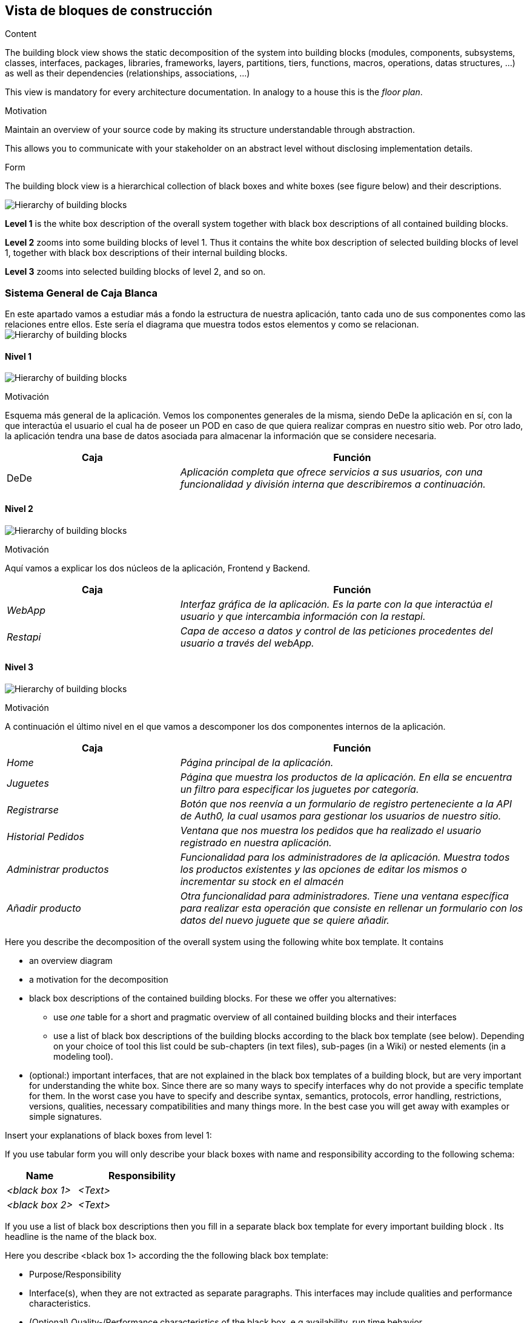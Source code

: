 [[section-building-block-view]]


== Vista de bloques de construcción

[role="arc42help"]
****
.Content
The building block view shows the static decomposition of the system into building blocks (modules, components, subsystems, classes,
interfaces, packages, libraries, frameworks, layers, partitions, tiers, functions, macros, operations,
datas structures, ...) as well as their dependencies (relationships, associations, ...)

This view is mandatory for every architecture documentation.
In analogy to a house this is the _floor plan_.

.Motivation
Maintain an overview of your source code by making its structure understandable through
abstraction.

This allows you to communicate with your stakeholder on an abstract level without disclosing implementation details.

.Form
The building block view is a hierarchical collection of black boxes and white boxes
(see figure below) and their descriptions.

image:05_building_blocks-EN.png["Hierarchy of building blocks"]

*Level 1* is the white box description of the overall system together with black
box descriptions of all contained building blocks.

*Level 2* zooms into some building blocks of level 1.
Thus it contains the white box description of selected building blocks of level 1, together with black box descriptions of their internal building blocks.

*Level 3* zooms into selected building blocks of level 2, and so on.
****

=== Sistema General de Caja Blanca
En este apartado vamos a estudiar más a fondo la estructura de nuestra aplicación, tanto cada uno de sus componentes como las relaciones entre ellos.
Este sería el diagrama que muestra todos estos elementos y como se relacionan.
image:bloqueConstruccion.png["Hierarchy of building blocks"]

==== Nivel 1
image:Nivel1Construccion.png["Hierarchy of building blocks"]

.Motivación
Esquema más general de la aplicación. Vemos los componentes generales de la misma, siendo DeDe la aplicación en sí, con la que interactúa el usuario el cual ha de poseer un POD en caso de que quiera realizar compras en nuestro sitio web. Por otro lado, la aplicación tendra una base de datos asociada para almacenar la información que se considere necesaria.

[options="header",cols="1,2"]
|===
|Caja|Función
| DeDe | _Aplicación completa que ofrece servicios a sus usuarios, con una funcionalidad y división interna que describiremos a continuación._ 
|===

==== Nivel 2
image:Nivel2Construccion.png["Hierarchy of building blocks"]

.Motivación
Aquí vamos a explicar los dos núcleos de la aplicación, Frontend y Backend.

[options="header",cols="1,2"]
|===
|Caja|Función
| _WebApp_ | _Interfaz gráfica de la aplicación. Es la parte con la que interactúa el usuario y que intercambia información con la restapi._
| _Restapi_ | _Capa de acceso a datos y control de las peticiones procedentes del usuario a través del webApp._ 
|===

==== Nivel 3
image:Nivel3Construccion.png["Hierarchy of building blocks"]

.Motivación
A continuación el último nivel en el que vamos a descomponer los dos componentes internos de la aplicación.

[options="header",cols="1,2"]
|===
|Caja|Función
| _Home_ | _Página principal de la aplicación._
| _Juguetes_ | _Página que muestra los productos de la aplicación. En ella se encuentra un filtro para especificar los juguetes por categoría._ 
| _Registrarse_ | _Botón que nos reenvía a un formulario de registro perteneciente a la API de Auth0, la cual usamos para gestionar los usuarios de nuestro sitio._
| _Historial Pedidos_ | _Ventana que nos muestra los pedidos que ha realizado el usuario registrado en nuestra aplicación._
| _Administrar productos_ | _Funcionalidad para los administradores de la aplicación. Muestra todos los productos existentes y las opciones de editar los mismos o incrementar su stock en el almacén_
| _Añadir producto_ | _Otra funcionalidad para administradores. Tiene una ventana específica para realizar esta operación que consiste en rellenar un formulario con los datos del nuevo juguete que se quiere añadir._
|===

[role="arc42help"]
****
Here you describe the decomposition of the overall system using the following white box template. It contains

 * an overview diagram
 * a motivation for the decomposition
 * black box descriptions of the contained building blocks. For these we offer you alternatives:

   ** use _one_ table for a short and pragmatic overview of all contained building blocks and their interfaces
   ** use a list of black box descriptions of the building blocks according to the black box template (see below).
   Depending on your choice of tool this list could be sub-chapters (in text files), sub-pages (in a Wiki) or nested elements (in a modeling tool).


 * (optional:) important interfaces, that are not explained in the black box templates of a building block, but are very important for understanding the white box.
Since there are so many ways to specify interfaces why do not provide a specific template for them.
 In the worst case you have to specify and describe syntax, semantics, protocols, error handling,
 restrictions, versions, qualities, necessary compatibilities and many things more.
In the best case you will get away with examples or simple signatures.

****


[role="arc42help"]
****
Insert your explanations of black boxes from level 1:

If you use tabular form you will only describe your black boxes with name and
responsibility according to the following schema:

[cols="1,2" options="header"]
|===
| **Name** | **Responsibility**
| _<black box 1>_ | _<Text>_
| _<black box 2>_ | _<Text>_
|===



If you use a list of black box descriptions then you fill in a separate black box template for every important building block .
Its headline is the name of the black box.
****



[role="arc42help"]
****
Here you describe <black box 1>
according the the following black box template:

* Purpose/Responsibility
* Interface(s), when they are not extracted as separate paragraphs. This interfaces may include qualities and performance characteristics.
* (Optional) Quality-/Performance characteristics of the black box, e.g.availability, run time behavior, ....
* (Optional) directory/file location
* (Optional) Fulfilled requirements (if you need traceability to requirements).
* (Optional) Open issues/problems/risks

****

[role="arc42help"]
****
Here you can specify the inner structure of (some) building blocks from level 1 as white boxes.

You have to decide which building blocks of your system are important enough to justify such a detailed description.
Please prefer relevance over completeness. Specify important, surprising, risky, complex or volatile building blocks.
Leave out normal, simple, boring or standardized parts of your system
****

